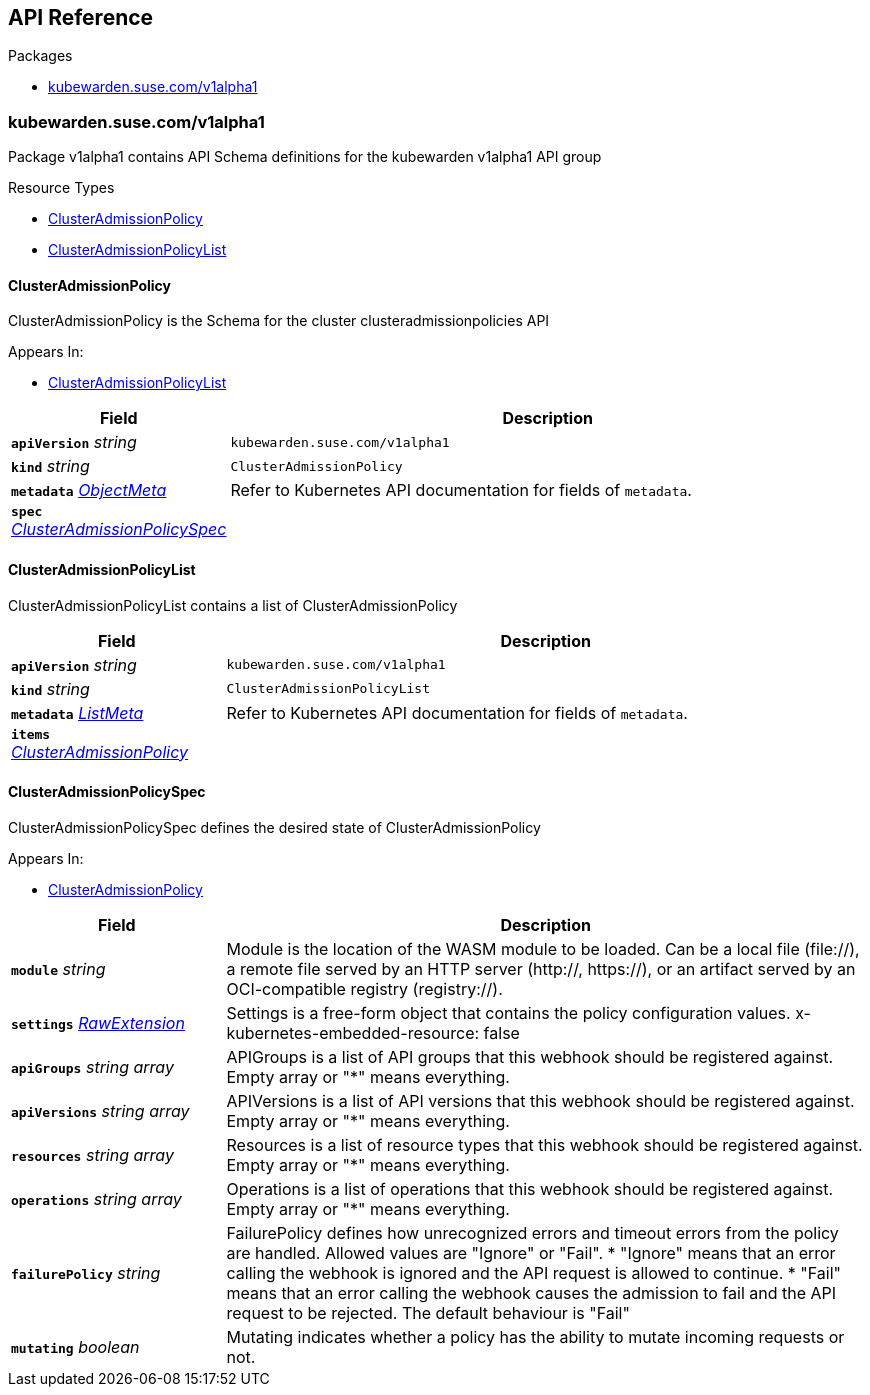 // Generated documentation. Please do not edit.
:anchor_prefix: k8s-api

[id="{p}-api-reference"]
== API Reference

.Packages
- xref:{anchor_prefix}-kubewarden-suse-com-v1alpha1[$$kubewarden.suse.com/v1alpha1$$]


[id="{anchor_prefix}-kubewarden-suse-com-v1alpha1"]
=== kubewarden.suse.com/v1alpha1

Package v1alpha1 contains API Schema definitions for the kubewarden
v1alpha1 API group

.Resource Types
- xref:{anchor_prefix}-github-com-kubewarden-kubewarden-controller-api-v1alpha1-clusteradmissionpolicy[$$ClusterAdmissionPolicy$$]
- xref:{anchor_prefix}-github-com-kubewarden-kubewarden-controller-api-v1alpha1-clusteradmissionpolicylist[$$ClusterAdmissionPolicyList$$]



[id="{anchor_prefix}-github-com-kubewarden-kubewarden-controller-api-v1alpha1-clusteradmissionpolicy"]
==== ClusterAdmissionPolicy 

ClusterAdmissionPolicy is the Schema for the cluster clusteradmissionpolicies API

.Appears In:
****
- xref:{anchor_prefix}-github-com-kubewarden-kubewarden-controller-api-v1alpha1-clusteradmissionpolicylist[$$ClusterAdmissionPolicyList$$]
****

[cols="25a,75a", options="header"]
|===
| Field | Description
| *`apiVersion`* __string__ | `kubewarden.suse.com/v1alpha1`
| *`kind`* __string__ | `ClusterAdmissionPolicy`
| *`metadata`* __link:https://kubernetes.io/docs/reference/generated/kubernetes-api/v1.20/#objectmeta-v1-meta[$$ObjectMeta$$]__ | Refer to Kubernetes API documentation for fields of `metadata`.

| *`spec`* __xref:{anchor_prefix}-github-com-kubewarden-kubewarden-controller-api-v1alpha1-clusteradmissionpolicyspec[$$ClusterAdmissionPolicySpec$$]__ | 
|===


[id="{anchor_prefix}-github-com-kubewarden-kubewarden-controller-api-v1alpha1-clusteradmissionpolicylist"]
==== ClusterAdmissionPolicyList 

ClusterAdmissionPolicyList contains a list of ClusterAdmissionPolicy



[cols="25a,75a", options="header"]
|===
| Field | Description
| *`apiVersion`* __string__ | `kubewarden.suse.com/v1alpha1`
| *`kind`* __string__ | `ClusterAdmissionPolicyList`
| *`metadata`* __link:https://kubernetes.io/docs/reference/generated/kubernetes-api/v1.20/#listmeta-v1-meta[$$ListMeta$$]__ | Refer to Kubernetes API documentation for fields of `metadata`.

| *`items`* __xref:{anchor_prefix}-github-com-kubewarden-kubewarden-controller-api-v1alpha1-clusteradmissionpolicy[$$ClusterAdmissionPolicy$$]__ | 
|===


[id="{anchor_prefix}-github-com-kubewarden-kubewarden-controller-api-v1alpha1-clusteradmissionpolicyspec"]
==== ClusterAdmissionPolicySpec 

ClusterAdmissionPolicySpec defines the desired state of ClusterAdmissionPolicy

.Appears In:
****
- xref:{anchor_prefix}-github-com-kubewarden-kubewarden-controller-api-v1alpha1-clusteradmissionpolicy[$$ClusterAdmissionPolicy$$]
****

[cols="25a,75a", options="header"]
|===
| Field | Description
| *`module`* __string__ | Module is the location of the WASM module to be loaded. Can be a local file (file://), a remote file served by an HTTP server (http://, https://), or an artifact served by an OCI-compatible registry (registry://).
| *`settings`* __xref:{anchor_prefix}-k8s-io-apimachinery-pkg-runtime-rawextension[$$RawExtension$$]__ | Settings is a free-form object that contains the policy configuration values. x-kubernetes-embedded-resource: false
| *`apiGroups`* __string array__ | APIGroups is a list of API groups that this webhook should be registered against. Empty array or "*" means everything.
| *`apiVersions`* __string array__ | APIVersions is a list of API versions that this webhook should be registered against. Empty array or "*" means everything.
| *`resources`* __string array__ | Resources is a list of resource types that this webhook should be registered against. Empty array or "*" means everything.
| *`operations`* __string array__ | Operations is a list of operations that this webhook should be registered against. Empty array or "*" means everything.
| *`failurePolicy`* __string__ | FailurePolicy defines how unrecognized errors and timeout errors from the policy are handled. Allowed values are "Ignore" or "Fail". * "Ignore" means that an error calling the webhook is ignored and the API   request is allowed to continue. * "Fail" means that an error calling the webhook causes the admission to   fail and the API request to be rejected. The default behaviour is "Fail"
| *`mutating`* __boolean__ | Mutating indicates whether a policy has the ability to mutate incoming requests or not.
|===




